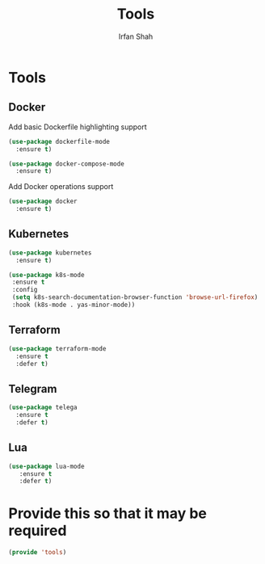 #+TITLE:     Tools
#+AUTHOR:    Irfan Shah

* Tools
** Docker

Add basic Dockerfile highlighting support

#+BEGIN_SRC emacs-lisp
(use-package dockerfile-mode
  :ensure t)
#+END_SRC

#+RESULTS:

#+BEGIN_SRC emacs-lisp
(use-package docker-compose-mode
  :ensure t)
#+END_SRC

Add Docker operations support

#+BEGIN_SRC emacs-lisp
(use-package docker
  :ensure t)
#+END_SRC

** Kubernetes
#+NAME: kube
#+BEGIN_SRC emacs-lisp
(use-package kubernetes
  :ensure t)
#+END_SRC

#+BEGIN_SRC emacs-lisp
(use-package k8s-mode
 :ensure t
 :config
 (setq k8s-search-documentation-browser-function 'browse-url-firefox)
 :hook (k8s-mode . yas-minor-mode))
#+END_SRC
** Terraform

#+NAME: terraform
#+BEGIN_SRC emacs-lisp
(use-package terraform-mode
  :ensure t
  :defer t)
#+END_SRC

** Telegram
#+NAME: telegram
#+BEGIN_SRC emacs-lisp
(use-package telega
  :ensure t
  :defer t)
#+END_SRC

** Lua
#+NAME: Lua
#+BEGIN_SRC emacs-lisp
(use-package lua-mode
   :ensure t
   :defer t)
#+END_SRC

* Provide this so that it may be required

#+NAME: provide
#+BEGIN_SRC emacs-lisp
(provide 'tools)
#+END_SRC
